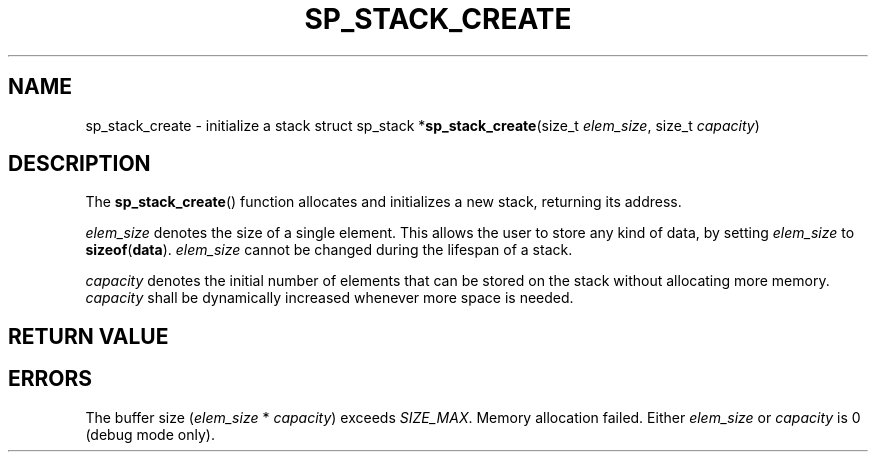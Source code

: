 .\"M stack
.TH SP_STACK_CREATE 3 DATE "libstaple-VERSION"
.SH NAME
sp_stack_create \- initialize a stack
.\". MAN_SYNOPSIS_BEGIN
struct sp_stack
.RB * sp_stack_create (size_t
.IR elem_size ,
size_t
.IR capacity )
.\". MAN_SYNOPSIS_END
.SH DESCRIPTION
The
.BR sp_stack_create ()
function allocates and initializes a new stack, returning its address.
.P
.I elem_size
denotes the size of a single element. This allows the user to store any kind of
data, by setting
.I elem_size
to
.BR sizeof ( data ).
.I elem_size
cannot be changed during the lifespan of a stack.
.P
.I capacity
denotes the initial number of elements that can be stored on the stack without
allocating more memory.
.I capacity
shall be dynamically increased whenever more space is needed.
.SH RETURN VALUE
.\". MAN_RETVAL_POINTER_OR_NULL sp_stack_create stack
.SH ERRORS
.\". MAN_SHALL_FAIL_IF sp_stack_create
.\". MAN_ERRCODE NULL
The buffer size
.RI ( elem_size "\ *\ " capacity )
exceeds
.IR SIZE_MAX .
.\". MAN_ERRCODE NULL
Memory allocation failed.
.\". MAN_ERRCODE NULL
Either
.I elem_size
or
.I capacity
is 0 (debug mode only).
.\". MAN_CONFORMING_TO
